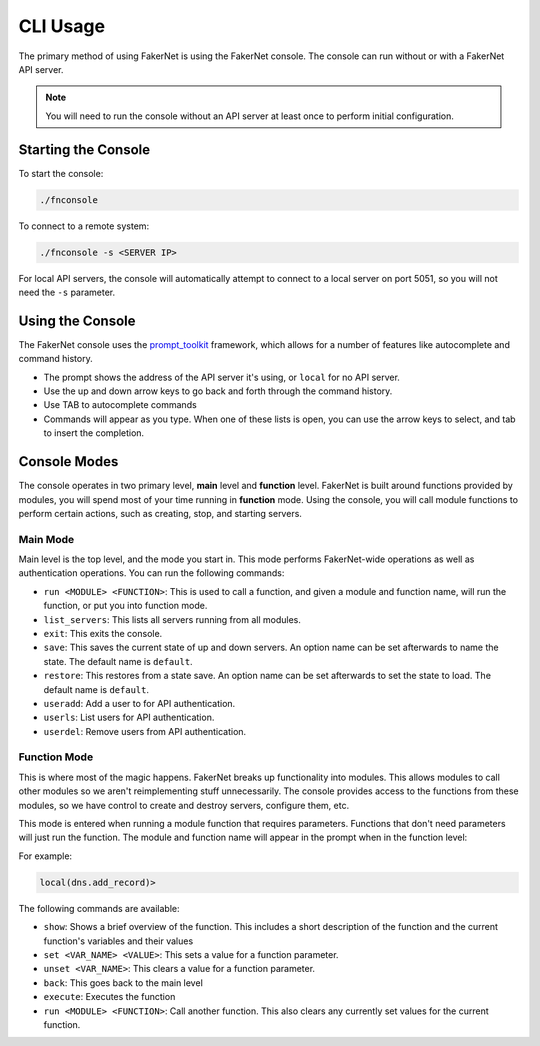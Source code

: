.. _cli-usage:

CLI Usage
==========

The primary method of using FakerNet is using the FakerNet console. The console can run without or with a FakerNet API server. 

..  note::
    You will need to run the console without an API server at least once to perform initial configuration. 

Starting the Console
^^^^^^^^^^^^^^^^^^^^

To start the console:

..  code-block::

    ./fnconsole


To connect to a remote system:

..  code-block::

    ./fnconsole -s <SERVER IP>

For local API servers, the console will automatically attempt to connect to a local server on port 5051, so you will not need the ``-s`` parameter.

Using the Console
^^^^^^^^^^^^^^^^^

The FakerNet console uses the `prompt_toolkit <https://python-prompt-toolkit.readthedocs.io/en/master/>`_ framework, which allows for a number of features like autocomplete and command history. 

* The prompt shows the address of the API server it's using, or ``local`` for no API server.
* Use the up and down arrow keys to go back and forth through the command history.
* Use TAB to autocomplete commands
* Commands will appear as you type. When one of these lists is open, you can use the arrow keys to select, and tab to insert the completion.

Console Modes 
^^^^^^^^^^^^^

The console operates in two primary level, **main** level and **function** level. FakerNet is built around functions provided by modules, you will spend most of your time running in **function** mode. Using the console, you will call module functions to perform certain actions, such as creating, stop, and starting servers.

Main Mode
""""""""""

Main level is the top level, and the mode you start in. This mode performs FakerNet-wide operations as well as authentication operations. You can run the following commands:

* ``run <MODULE> <FUNCTION>``: This is used to call a function, and given a module and function name, will run the function, or put you into function mode.
* ``list_servers``: This lists all servers running from all modules.
* ``exit``: This exits the console.
* ``save``: This saves the current state of up and down servers. An option name can be set afterwards to name the state. The default name is ``default``.
* ``restore``: This restores from a state save. An option name can be set afterwards to set the state to load. The default name is ``default``.
* ``useradd``: Add a user to for API authentication.
* ``userls``: List users for API authentication.
* ``userdel``: Remove users from API authentication.

Function Mode
""""""""""""""

This is where most of the magic happens. FakerNet breaks up functionality into modules. This allows modules to call other modules so we aren't reimplementing stuff unnecessarily. The console provides access to the functions from these modules, so we have control to create and destroy servers, configure them, etc.

This mode is entered when running a module function that requires parameters. Functions that don't need parameters will just run the function. The module and function name will appear in the prompt when in the function level:

For example:

..  code-block::

    local(dns.add_record)>

The following commands are available:

* ``show``: Shows a brief overview of the function. This includes a short description of the function and the current function's variables and their values
* ``set <VAR_NAME> <VALUE>``: This sets a value for a function parameter.
* ``unset <VAR_NAME>``: This clears a value for a function parameter.
* ``back``: This goes back to the main level
* ``execute``: Executes the function
* ``run <MODULE> <FUNCTION>``: Call another function. This also clears any currently set values for the current function.
